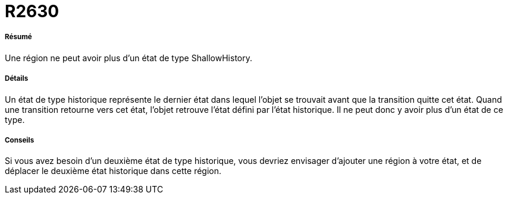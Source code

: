// Disable all captions for figures.
:!figure-caption:
// Path to the stylesheet files
:stylesdir: .

[[R2630]]

[[r2630]]
= R2630

[[Résumé]]

[[résumé]]
===== Résumé

Une région ne peut avoir plus d'un état de type ShallowHistory.

[[Détails]]

[[détails]]
===== Détails

Un état de type historique représente le dernier état dans lequel l'objet se trouvait avant que la transition quitte cet état. Quand une transition retourne vers cet état, l'objet retrouve l'état défini par l'état historique. Il ne peut donc y avoir plus d'un état de ce type.

[[Conseils]]

[[conseils]]
===== Conseils

Si vous avez besoin d'un deuxième état de type historique, vous devriez envisager d'ajouter une région à votre état, et de déplacer le deuxième état historique dans cette région.


